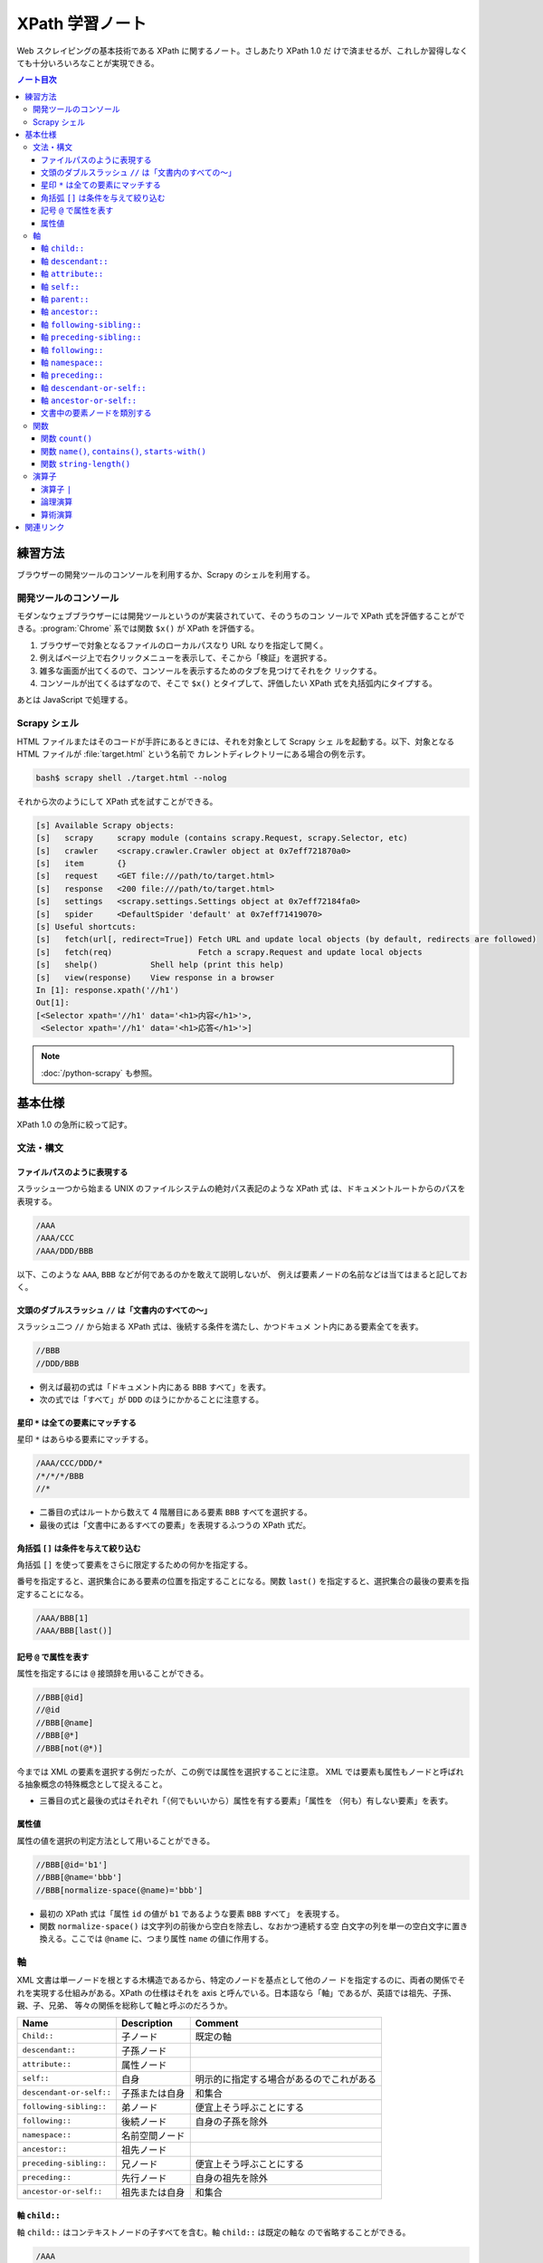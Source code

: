 ======================================================================
XPath 学習ノート
======================================================================

Web スクレイピングの基本技術である XPath に関するノート。さしあたり XPath 1.0 だ
けで済ませるが、これしか習得しなくても十分いろいろなことが実現できる。

.. contents:: ノート目次

練習方法
======================================================================

ブラウザーの開発ツールのコンソールを利用するか、Scrapy のシェルを利用する。

開発ツールのコンソール
----------------------------------------------------------------------

モダンなウェブブラウザーには開発ツールというのが実装されていて、そのうちのコン
ソールで XPath 式を評価することができる。:program:`Chrome` 系では関数 ``$x()``
が XPath を評価する。

.. todo::

   できればスクリーンショットをここに入れる。

1. ブラウザーで対象となるファイルのローカルパスなり URL なりを指定して開く。
2. 例えばページ上で右クリックメニューを表示して、そこから「検証」を選択する。
3. 雑多な画面が出てくるので、コンソールを表示するためのタブを見つけてそれをク
   リックする。
4. コンソールが出てくるはずなので、そこで ``$x()`` とタイプして、評価したい
   XPath 式を丸括弧内にタイプする。

あとは JavaScript で処理する。

Scrapy シェル
----------------------------------------------------------------------

HTML ファイルまたはそのコードが手許にあるときには、それを対象として Scrapy シェ
ルを起動する。以下、対象となる HTML ファイルが :file:`target.html` という名前で
カレントディレクトリーにある場合の例を示す。

.. code:: console

   bash$ scrapy shell ./target.html --nolog

それから次のようにして XPath 式を試すことができる。

.. code:: ipython

   [s] Available Scrapy objects:
   [s]   scrapy     scrapy module (contains scrapy.Request, scrapy.Selector, etc)
   [s]   crawler    <scrapy.crawler.Crawler object at 0x7eff721870a0>
   [s]   item       {}
   [s]   request    <GET file:///path/to/target.html>
   [s]   response   <200 file:///path/to/target.html>
   [s]   settings   <scrapy.settings.Settings object at 0x7eff72184fa0>
   [s]   spider     <DefaultSpider 'default' at 0x7eff71419070>
   [s] Useful shortcuts:
   [s]   fetch(url[, redirect=True]) Fetch URL and update local objects (by default, redirects are followed)
   [s]   fetch(req)                  Fetch a scrapy.Request and update local objects
   [s]   shelp()           Shell help (print this help)
   [s]   view(response)    View response in a browser
   In [1]: response.xpath('//h1')
   Out[1]:
   [<Selector xpath='//h1' data='<h1>内容</h1>'>,
    <Selector xpath='//h1' data='<h1>応答</h1>'>]

.. note::

   :doc:`/python-scrapy` も参照。

基本仕様
======================================================================

XPath 1.0 の急所に絞って記す。

文法・構文
----------------------------------------------------------------------

ファイルパスのように表現する
~~~~~~~~~~~~~~~~~~~~~~~~~~~~~~~~~~~~~~~~~~~~~~~~~~~~~~~~~~~~~~~~~~~~~~

スラッシュ一つから始まる UNIX のファイルシステムの絶対パス表記のような XPath 式
は、ドキュメントルートからのパスを表現する。

.. code:: text

   /AAA
   /AAA/CCC
   /AAA/DDD/BBB

以下、このような ``AAA``, ``BBB`` などが何であるのかを敢えて説明しないが、
例えば要素ノードの名前などは当てはまると記しておく。

文頭のダブルスラッシュ ``//`` は「文書内のすべての～」
~~~~~~~~~~~~~~~~~~~~~~~~~~~~~~~~~~~~~~~~~~~~~~~~~~~~~~~~~~~~~~~~~~~~~~

スラッシュ二つ ``//`` から始まる XPath 式は、後続する条件を満たし、かつドキュメ
ント内にある要素全てを表す。

.. code:: text

   //BBB
   //DDD/BBB

* 例えば最初の式は「ドキュメント内にある ``BBB`` すべて」を表す。
* 次の式では「すべて」が ``DDD`` のほうにかかることに注意する。

星印 ``*`` は全ての要素にマッチする
~~~~~~~~~~~~~~~~~~~~~~~~~~~~~~~~~~~~~~~~~~~~~~~~~~~~~~~~~~~~~~~~~~~~~~

星印 ``*`` はあらゆる要素にマッチする。

.. code:: text

   /AAA/CCC/DDD/*
   /*/*/*/BBB
   //*

* 二番目の式はルートから数えて 4 階層目にある要素 ``BBB`` すべてを選択する。
* 最後の式は「文書中にあるすべての要素」を表現するふつうの XPath 式だ。

角括弧 ``[]`` は条件を与えて絞り込む
~~~~~~~~~~~~~~~~~~~~~~~~~~~~~~~~~~~~~~~~~~~~~~~~~~~~~~~~~~~~~~~~~~~~~~

角括弧 ``[]`` を使って要素をさらに限定するための何かを指定する。

番号を指定すると、選択集合にある要素の位置を指定することになる。関数 ``last()``
を指定すると、選択集合の最後の要素を指定することになる。

.. code:: text

   /AAA/BBB[1]
   /AAA/BBB[last()]

記号 ``@`` で属性を表す
~~~~~~~~~~~~~~~~~~~~~~~~~~~~~~~~~~~~~~~~~~~~~~~~~~~~~~~~~~~~~~~~~~~~~~

属性を指定するには ``@`` 接頭辞を用いることができる。

.. code:: text

   //BBB[@id]
   //@id
   //BBB[@name]
   //BBB[@*]
   //BBB[not(@*)]

今までは XML の要素を選択する例だったが、この例では属性を選択することに注意。
XML では要素も属性もノードと呼ばれる抽象概念の特殊概念として捉えること。

* 三番目の式と最後の式はそれぞれ「（何でもいいから）属性を有する要素」「属性を
  （何も）有しない要素」を表す。

属性値
~~~~~~~~~~~~~~~~~~~~~~~~~~~~~~~~~~~~~~~~~~~~~~~~~~~~~~~~~~~~~~~~~~~~~~

属性の値を選択の判定方法として用いることができる。

.. code:: text

   //BBB[@id='b1']
   //BBB[@name='bbb']
   //BBB[normalize-space(@name)='bbb']

* 最初の XPath 式は「属性 ``id`` の値が ``b1`` であるような要素 ``BBB`` すべて」
  を表現する。
* 関数 ``normalize-space()`` は文字列の前後から空白を除去し、なおかつ連続する空
  白文字の列を単一の空白文字に置き換える。ここでは ``@name`` に、つまり属性
  ``name`` の値に作用する。

軸
----------------------------------------------------------------------

XML 文書は単一ノードを根とする木構造であるから、特定のノードを基点として他のノー
ドを指定するのに、両者の関係でそれを実現する仕組みがある。XPath の仕様はそれを
axis と呼んでいる。日本語なら「軸」であるが、英語では祖先、子孫、親、子、兄弟、
等々の関係を総称して軸と呼ぶのだろうか。

.. csv-table::
   :delim: @
   :header-rows: 1
   :widths: auto

   Name @ Description @ Comment
   ``Child::`` @ 子ノード @ 既定の軸
   ``descendant::`` @ 子孫ノード @
   ``attribute::`` @ 属性ノード @
   ``self::`` @ 自身 @ 明示的に指定する場合があるのでこれがある
   ``descendant-or-self::`` @ 子孫または自身 @ 和集合
   ``following-sibling::`` @ 弟ノード @ 便宜上そう呼ぶことにする
   ``following::`` @ 後続ノード @ 自身の子孫を除外
   ``namespace::`` @ 名前空間ノード @
   ``ancestor::`` @ 祖先ノード @
   ``preceding-sibling::`` @ 兄ノード @ 便宜上そう呼ぶことにする
   ``preceding::`` @ 先行ノード @ 自身の祖先を除外
   ``ancestor-or-self::`` @ 祖先または自身 @ 和集合

軸 ``child::``
~~~~~~~~~~~~~~~~~~~~~~~~~~~~~~~~~~~~~~~~~~~~~~~~~~~~~~~~~~~~~~~~~~~~~~

軸 ``child::`` はコンテキストノードの子すべてを含む。軸 ``child::`` は既定の軸な
ので省略することができる。

.. code:: text

   /AAA
   /child::AAA
   /AAA/BBB
   /child::AAA/child::BBB
   /child::AAA/BBB

例の最初と二番目の XPath 式は同じであり、「ルートの子要素である ``AAA`` すべて」
の意味となる。また、三番目と四番目と五番目が同じものを表現する。

どうやら軸の名称はすべて英語単数形らしいが、実際に表現されるものが複数あることは
普通だ。

軸 ``descendant::``
~~~~~~~~~~~~~~~~~~~~~~~~~~~~~~~~~~~~~~~~~~~~~~~~~~~~~~~~~~~~~~~~~~~~~~

軸 ``descendant::`` はコンテキストノードの子、あるいはさらにその子、等々、を含
む。結果的に ``descendant::`` は属性や名前空間を含むことはない。

.. code:: text

   /descendant::*
   /AAA/BBB/descendant::*
   //CCC/descendant::*
   //CCC/descendant::DDD

* 最初の式はルートの子孫要素すべてを、したがってすべての要素を意味する。
* 二番目は ``/AAA/BBB`` の子孫要素のすべてを表す。書き忘れたがコンテキストノード
  自身は式の表現するものに含まれない。
* 三番目は「文書内の要素 ``CCC`` それぞれに対する子孫ノードすべて」を表す。
* 四番目は「文書内の要素 ``CCC`` それぞれに対する子孫ノードであるような要素
  ``DDD`` すべて」を表す。 「すべて」が二度出ることに注意する。

軸 ``attribute::``
~~~~~~~~~~~~~~~~~~~~~~~~~~~~~~~~~~~~~~~~~~~~~~~~~~~~~~~~~~~~~~~~~~~~~~

軸 ``attribute::`` はノードの属性を意味する。ふつうは略記法の ``@`` を用いる。

軸 ``self::``
~~~~~~~~~~~~~~~~~~~~~~~~~~~~~~~~~~~~~~~~~~~~~~~~~~~~~~~~~~~~~~~~~~~~~~

軸 ``self::`` はコンテキストノード自身を表す。

軸 ``parent::``
~~~~~~~~~~~~~~~~~~~~~~~~~~~~~~~~~~~~~~~~~~~~~~~~~~~~~~~~~~~~~~~~~~~~~~

軸 ``parent::`` はコンテキストノードの親ノードを表す。親ノードは高々一つ存在する。

.. code:: text

   //DDD/parent::*

軸 ``ancestor::``
~~~~~~~~~~~~~~~~~~~~~~~~~~~~~~~~~~~~~~~~~~~~~~~~~~~~~~~~~~~~~~~~~~~~~~

軸 ``ancestor::`` はコンテキストノードの親、あるいはその親、等々、を表す。
コンテキストノードがルートでない限りは常にルートノードを含む。

.. code:: text

   /AAA/BBB/DDD/CCC/EEE/ancestor::*
   //FFF/ancestor::*

最初の例では ``/``, ``/AAA``, ``/AAA/BBB``, ... などが得られることに注意。

軸 ``following-sibling::``
~~~~~~~~~~~~~~~~~~~~~~~~~~~~~~~~~~~~~~~~~~~~~~~~~~~~~~~~~~~~~~~~~~~~~~

軸 ``following-sibling::`` はコンテキストノードの「後続（文書のより後方にある）
の兄弟ノードすべて」を含む。便宜上、これを「弟」と呼ぶことにする。

.. code:: text

   /AAA/BBB/following-sibling::*
   //CCC/following-sibling::*

軸 ``preceding-sibling::``
~~~~~~~~~~~~~~~~~~~~~~~~~~~~~~~~~~~~~~~~~~~~~~~~~~~~~~~~~~~~~~~~~~~~~~

軸 ``preceding-sibling::`` はコンテキストノードの「先行（文書のより前方にある）
兄弟ノードすべて」を含む。便宜上、これを「兄」と呼ぶことにする。

.. code:: text

   /AAA/XXX/preceding-sibling::*
   //CCC/preceding-sibling::*

軸 ``following::``
~~~~~~~~~~~~~~~~~~~~~~~~~~~~~~~~~~~~~~~~~~~~~~~~~~~~~~~~~~~~~~~~~~~~~~

軸 ``following::`` はコンテキストノードの「文書内にあるより後方のノードすべて」
を含む。ただしコンテキストノード自身の子孫ノード、属性ノード、名前空間ノードを含
まない。

.. code:: text

   /AAA/XXX/following::*
   //ZZZ/following::*

軸 ``namespace::``
~~~~~~~~~~~~~~~~~~~~~~~~~~~~~~~~~~~~~~~~~~~~~~~~~~~~~~~~~~~~~~~~~~~~~~

軸 ``namespace::`` はコンテキストノードの名前空間を表す。これは使わない。

軸 ``preceding::``
~~~~~~~~~~~~~~~~~~~~~~~~~~~~~~~~~~~~~~~~~~~~~~~~~~~~~~~~~~~~~~~~~~~~~~

軸 ``preceding::`` はコンテキストノードの「文書内にあるより前方のノードすべて」
を含む。ただしコンテキストノード自身の祖先ノード、属性ノード、名前空間ノードを含
まない。

.. code:: text

   /AAA/XXX/preceding::*
   //GGG/preceding::*

軸 ``descendant-or-self::``
~~~~~~~~~~~~~~~~~~~~~~~~~~~~~~~~~~~~~~~~~~~~~~~~~~~~~~~~~~~~~~~~~~~~~~

軸 ``descendant-or-self::`` は軸 ``descendant::`` およびコンテキストノード自身を
含む。

.. code:: text

   /AAA/XXX/descendant-or-self::*
   //CCC/descendant-or-self::*

軸 ``ancestor-or-self::``
~~~~~~~~~~~~~~~~~~~~~~~~~~~~~~~~~~~~~~~~~~~~~~~~~~~~~~~~~~~~~~~~~~~~~~

軸 ``ancestor-or-self::`` は軸 ``ancestor::`` およびコンテキストノード自身を含
む。それゆえ常にルートノードを含む。

.. code:: text

   /AAA/XXX/DDD/EEE/ancestor-or-self::*
   //GGG/ancestor-or-self::*

文書中の要素ノードを類別する
~~~~~~~~~~~~~~~~~~~~~~~~~~~~~~~~~~~~~~~~~~~~~~~~~~~~~~~~~~~~~~~~~~~~~~

軸 ``ancestor::``, ``descendant::``, ``following::``, ``preceding::``, ``self::``
は属性と名前空間を無視すれば文書中のノード全体を類別する。この事実は XPath の設
計の基本のはずなので、よく憶えておくことだ。

.. code:: text

   //GGG/ancestor::*
   //GGG/descendant::*
   //GGG/following::*
   //GGG/preceding::*
   //GGG/self::*
   //GGG/ancestor::* | //GGG/descendant::* | //GGG/following::* | //GGG/preceding::* | //GGG/self::*

関数
----------------------------------------------------------------------

関数一覧を表にしておく。引数リストは省略。

.. csv-table::
   :delim: |
   :header-rows: 1
   :widths: auto

   Name | Description | Comment
   ``boolean()`` | XPath 式を true または false に評価する | 明示的に真偽値に変換する必要があるときに使う
   ``ceiling()`` | C/C++ の ``ceil()`` と同様 | 使いそうにない
   ``concat()`` | 複数の文字列を ``cat`` する | 任意の個数の文字列を与えて構わない
   ``contains()`` | 第一引数の文字列が第二引数の文字列を部分として含むか | 頻出
   ``count()`` | ノード集合の個数を返す | 頻出
   ``false()`` | UNIX の ``false`` と同様 | リテラルの false が存在しないのでこれがある
   ``floor()`` | C/C++ のそれと同様 | 使いそうにない
   ``id()`` | 与えられた何かにマッチするノードを検索して、それを含むノードを返す | 微妙にわかりにくい
   ``lang()`` | 略 | 略
   ``last()`` | 式評価コンテキストから決まるサイズの値を返す | 頻出
   ``local-name()`` | ノードセットの最初のノードのローカル名を返す | ローカル名とは何か
   ``name()`` | ノードセットの最初のノードの完全修飾名を返す | 頻出
   ``namespace-uri()`` | ノードセットの最初のノードの名前空間 URI を返す | ``http://www.w3.org/1999/xhtml`` のような文字列
   ``normalize-space()`` | 空白文字を適宜トリムする | 前回のノート参照
   ``not()`` | 与えられた真偽値の否定値を返す | 頻出
   ``number()`` | 引数を数値に変換して返す | ここで言う変換とは？
   ``position()`` | 式評価コンテキストから決まる位置を返す | 配列の添字であると考える
   ``round()`` | C/C++ のそれと同様 |
   ``starts-with()`` | 第一引数の文字列が第二引数の文字列から始まるか | 頻出
   ``string()`` | 文字列に変換する | 頻出
   ``string-length()`` | 文字列を構成する文字の個数を返す | 引数なしのときは文書全体の文字数を返すようだ
   ``substring()`` | 部分文字列を返す | start/length 方式
   ``substring-after()`` | 第一引数文字列のうち、第二引数文字列以降の部分文字列を返す | 返り値は第二引数文字列を含まない
   ``substring-before()`` | 第一引数文字列のうち、第二引数文字列以前の部分文字列を返す | 返り値は第二引数文字列を含まない
   ``sum()`` | 各ノードの数値の和を返す | 詳細不明
   ``translate()`` | Python の ``str.translate()`` と同様 |
   ``true()`` | UNIX の ``true`` と同様 | リテラルの true が存在しないのでこれがある

ちなみにこの図表のインデックス列はブラウザーの開発ツールのコンソールで XPath か
ら生成、ソートした：

.. code:: javascript

   for(let i of $x('//a[starts-with(@name, "function-")]/b[2]/text()')){
        console.log(i);
   }

以下、有用な関数に絞って記す。

関数 ``count()``
~~~~~~~~~~~~~~~~~~~~~~~~~~~~~~~~~~~~~~~~~~~~~~~~~~~~~~~~~~~~~~~~~~~~~~

関数 ``count()`` は選択要素の個数を返す。

.. code:: text

   //*[count(BBB)=2]
   //*[count(*)=2]
   //*[count(*)=3]

* 最初の式は「子要素 ``BBB`` がちょうど 2 個あるような要素すべて」か。
* 残りの式も ``*`` が二回ずつでてきて意味をつかめない。

関数 ``name()``, ``contains()``, ``starts-with()``
~~~~~~~~~~~~~~~~~~~~~~~~~~~~~~~~~~~~~~~~~~~~~~~~~~~~~~~~~~~~~~~~~~~~~~

.. code:: text

   //*[name()='BBB']
   //*[starts-with(name(),'B')]
   //*[contains(name(),'C')]

* 関数 ``name()`` は要素の名前を返す。
* 関数 ``starts-with()`` は引数を二つとる。最初の引数の文字列が次の引数の文字列
  で始まるような文字列であれば真を返す。
* 関数 ``contains()`` は最初の引数の文字列が次の引数の文字列を部分に含むならば真
  を返す。
* 角括弧は Boolean を受けるという性質があることを意識すること。
* 最初の式はもっと自然な表現がある。

関数 ``string-length()``
~~~~~~~~~~~~~~~~~~~~~~~~~~~~~~~~~~~~~~~~~~~~~~~~~~~~~~~~~~~~~~~~~~~~~~

関数 ``string-length()`` は文字列を構成する文字の個数を返す。

.. code:: text

   //*[string-length(name()) = 3]
   //*[string-length(name()) < 3]
   //*[string-length(name()) > 3]

演算子
----------------------------------------------------------------------

以下の表に挙げる演算子は基本的には二項演算子だ。演算子の記号の両辺にオペランドを
とると解釈する。演算子 ``//`` だけは左辺に何も置かないで記述することができる。

.. csv-table::
   :delim: @
   :header-rows: 1
   :widths: auto

   Operator @ Description @ Comment
   ``and`` @ logical and @ Python の ``and`` と同じ
   ``or``  @ logical or @ Python の ``or`` と同じ
   ``mod`` @ remainder @ JavaScript の ``%`` のそれと同じ（特に符号のあるオペランドに対して）
   ``div`` @ division @ 浮動小数点演算
   ``*``   @ multiplicaion @ 仕様書に説明がない？
   ``/``   @ path-compose @ 除算ではない
   ``//``  @ path-abbreviate @ ``/descendant-or-self::node()/`` を意味する記号
   ``|``   @ set-union @ オペランドはノード集合
   ``+``   @ addition @ C/C++ と同じ
   ``-``   @ subtraction @ C/C++ と同じ
   ``=``   @ equality @ C/C++ の ``==`` と同じ
   ``!=``  @ inequality @ C/C++ と同じ
   ``<``   @ less than @ C/C++ と同じ
   ``<=``  @ less than or equal @ C/C++ と同じ
   ``>``   @ greater @ C/C++ と同じ
   ``>=``  @ greater than or equal @ C/C++ と同じ

* 論理演算子は一般のプログラミング言語同様の短絡評価をする。
* 一部の演算子はパス式の記号と混同されないように、前後に空白を入れるなどの配慮を
  必要とする。

演算子 ``|``
~~~~~~~~~~~~~~~~~~~~~~~~~~~~~~~~~~~~~~~~~~~~~~~~~~~~~~~~~~~~~~~~~~~~~~

パイプ記号 ``|`` を使って複数のパスを結合することができる。
というよりは、複数の XPath 式の和集合を得ると考えられる。

.. code:: text

   //CCC | //BBB
   /AAA/EEE | //BBB
   /AAA/EEE | //DDD/CCC | /AAA | //BBB

この例だと最初のものは「文書内の要素 ``CCC`` すべてまたは文書内の要素 ``BBB`` す
べて」を意味する。

論理演算
~~~~~~~~~~~~~~~~~~~~~~~~~~~~~~~~~~~~~~~~~~~~~~~~~~~~~~~~~~~~~~~~~~~~~~

XPath 式は真偽値に対する二項演算の形式で論理演算をすることができる。演算の優先順
位は次のリストに示す順番どおりになっている：

* ``or``
* ``and``
* ``=``, ``!=``
* ``<=``, ``<``, ``>=``, ``>``

算術演算
~~~~~~~~~~~~~~~~~~~~~~~~~~~~~~~~~~~~~~~~~~~~~~~~~~~~~~~~~~~~~~~~~~~~~~

演算の優先順位は一般のプログラミング言語と同様のようだ。

.. code:: text

   //BBB[position() mod 2 = 0]
   //BBB[position() = floor(last() div 2 + 0.5) or position() = ceiling(last() div 2 + 0.5)]
   //CCC[position() = floor(last() div 2 + 0.5) or position() = ceiling(last() div 2 + 0.5)]

関連リンク
======================================================================

仕様書や参考になる文書のリンクをまとめる。

* `XML Path Language (XPath) <https://www.w3.org/TR/1999/REC-xpath-19991116/>`__
* `XML パス言語 (XPath) 1.0 <https://triple-underscore.github.io/XML/xpath10-ja.html>`__
* `List of XPaths [XPath 1.0 Tutorial @ Zvon.org] <http://www.zvon.org/comp/r/tut-XPath_1.html#intro>`__
* `The Netscape XSLT/XPath Reference - XSLT: Extensible Stylesheet Language Transformations <https://developer.mozilla.org/en-US/docs/Web/XSLT/Transforming_XML_with_XSLT/The_Netscape_XSLT_XPath_Reference>`__
